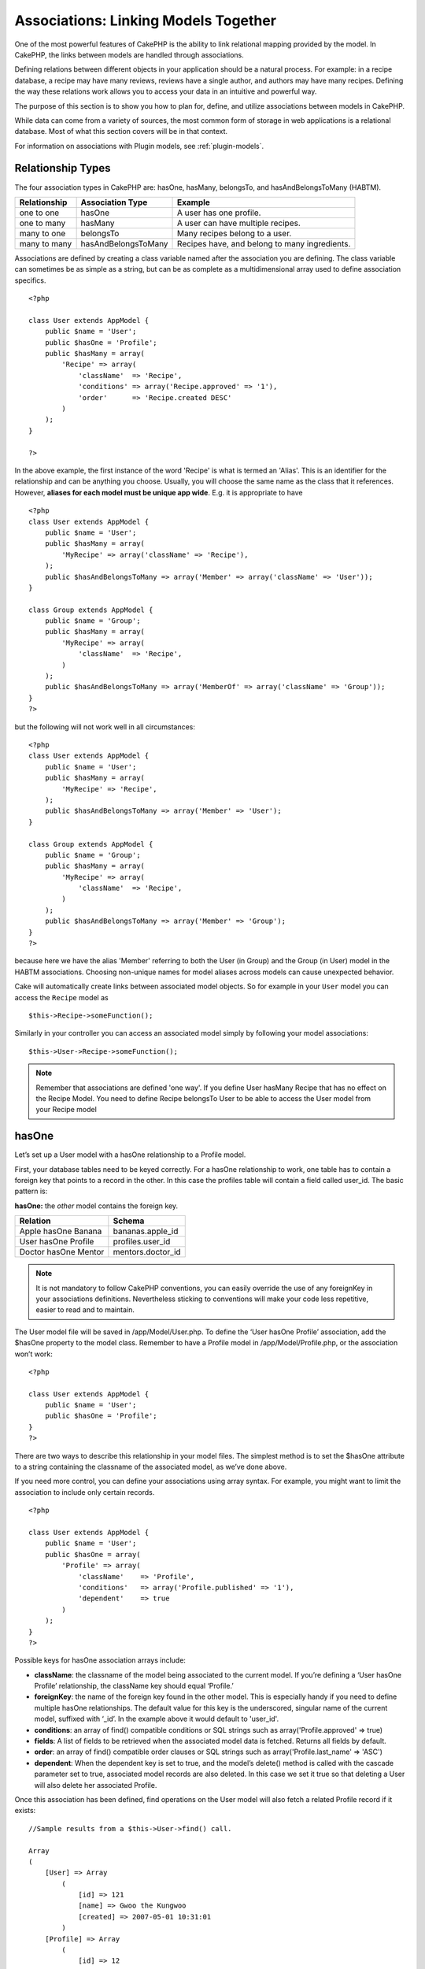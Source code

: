 Associations: Linking Models Together
#####################################

One of the most powerful features of CakePHP is the ability to link
relational mapping provided by the model. In CakePHP, the links
between models are handled through associations.

Defining relations between different objects in your application
should be a natural process. For example: in a recipe database, a
recipe may have many reviews, reviews have a single author, and
authors may have many recipes. Defining the way these relations
work allows you to access your data in an intuitive and powerful
way.

The purpose of this section is to show you how to plan for, define,
and utilize associations between models in CakePHP.

While data can come from a variety of sources, the most common form
of storage in web applications is a relational database. Most of
what this section covers will be in that context.

For information on associations with Plugin models, see
:ref:`plugin-models`.

Relationship Types
------------------

The four association types in CakePHP are: hasOne, hasMany,
belongsTo, and hasAndBelongsToMany (HABTM).

============= ===================== =======================================
Relationship  Association Type      Example
============= ===================== =======================================
one to one    hasOne                A user has one profile.
------------- --------------------- ---------------------------------------
one to many   hasMany               A user can have multiple recipes.
------------- --------------------- ---------------------------------------
many to one   belongsTo             Many recipes belong to a user.
------------- --------------------- ---------------------------------------
many to many  hasAndBelongsToMany   Recipes have, and belong to many ingredients.
============= ===================== =======================================

Associations are defined by creating a class variable named after
the association you are defining. The class variable can sometimes
be as simple as a string, but can be as complete as a
multidimensional array used to define association specifics.

::

    <?php
    
    class User extends AppModel {
        public $name = 'User';
        public $hasOne = 'Profile';
        public $hasMany = array(
            'Recipe' => array(
                'className'  => 'Recipe',
                'conditions' => array('Recipe.approved' => '1'),
                'order'      => 'Recipe.created DESC'
            )
        );
    }
    
    ?>

In the above example, the first instance of the word 'Recipe' is
what is termed an 'Alias'. This is an identifier for the
relationship and can be anything you choose. Usually, you will
choose the same name as the class that it references. However,
**aliases for each model must be unique app wide**. E.g. it is
appropriate to have
::

    <?php
    class User extends AppModel {
        public $name = 'User';
        public $hasMany = array(
            'MyRecipe' => array('className' => 'Recipe'),
        );
        public $hasAndBelongsToMany => array('Member' => array('className' => 'User'));
    }
    
    class Group extends AppModel {
        public $name = 'Group';
        public $hasMany = array(
            'MyRecipe' => array(
                'className'  => 'Recipe',
            )
        );
        public $hasAndBelongsToMany => array('MemberOf' => array('className' => 'Group'));
    }
    ?>

but the following will not work well in all circumstances:
::

    <?php
    class User extends AppModel {
        public $name = 'User';
        public $hasMany = array(
            'MyRecipe' => 'Recipe',
        );
        public $hasAndBelongsToMany => array('Member' => 'User');
    }
    
    class Group extends AppModel {
        public $name = 'Group';
        public $hasMany = array(
            'MyRecipe' => array(
                'className'  => 'Recipe',
            )
        );
        public $hasAndBelongsToMany => array('Member' => 'Group');
    }
    ?>

because here we have the alias 'Member' referring to both the User
(in Group) and the Group (in User) model in the HABTM associations.
Choosing non-unique names for model aliases across models can cause
unexpected behavior.

Cake will automatically create links between associated model
objects. So for example in your ``User`` model you can access the
``Recipe`` model as
::

    $this->Recipe->someFunction();

Similarly in your controller you can access an associated model
simply by following your model associations:

::

    $this->User->Recipe->someFunction();

.. note::

    Remember that associations are defined 'one way'. If you define
    User hasMany Recipe that has no effect on the Recipe Model. You
    need to define Recipe belongsTo User to be able to access the User
    model from your Recipe model

hasOne
------

Let’s set up a User model with a hasOne relationship to a Profile
model.

First, your database tables need to be keyed correctly. For a
hasOne relationship to work, one table has to contain a foreign key
that points to a record in the other. In this case the profiles
table will contain a field called user\_id. The basic pattern is:

**hasOne:** the *other* model contains the foreign key.

==================== ==================
Relation             Schema            
==================== ==================
Apple hasOne Banana  bananas.apple\_id 
-------------------- ------------------
User hasOne Profile  profiles.user\_id 
-------------------- ------------------
Doctor hasOne Mentor mentors.doctor\_id
==================== ==================

.. note::

    It is not mandatory to follow CakePHP conventions, you can easily override
    the use of any foreignKey in your associations definitions. Nevertheless sticking
    to conventions will make your code less repetitive, easier to read and to maintain.

The User model file will be saved in /app/Model/User.php. To
define the ‘User hasOne Profile’ association, add the $hasOne
property to the model class. Remember to have a Profile model in
/app/Model/Profile.php, or the association won’t work::

    <?php
    
    class User extends AppModel {
        public $name = 'User';                
        public $hasOne = 'Profile';   
    }
    ?>

There are two ways to describe this relationship in your model
files. The simplest method is to set the $hasOne attribute to a
string containing the classname of the associated model, as we’ve
done above.

If you need more control, you can define your associations using
array syntax. For example, you might want to limit the association
to include only certain records.

::

    <?php
    
    class User extends AppModel {
        public $name = 'User';          
        public $hasOne = array(
            'Profile' => array(
                'className'    => 'Profile',
                'conditions'   => array('Profile.published' => '1'),
                'dependent'    => true
            )
        );    
    }
    ?>

Possible keys for hasOne association arrays include:


-  **className**: the classname of the model being associated to
   the current model. If you’re defining a ‘User hasOne Profile’
   relationship, the className key should equal ‘Profile.’
-  **foreignKey**: the name of the foreign key found in the other
   model. This is especially handy if you need to define multiple
   hasOne relationships. The default value for this key is the
   underscored, singular name of the current model, suffixed with
   ‘\_id’. In the example above it would default to 'user\_id'.
-  **conditions**: an array of find() compatible conditions or SQL
   strings such as array('Profile.approved' => true)
-  **fields**: A list of fields to be retrieved when the associated
   model data is fetched. Returns all fields by default.
-  **order**: an array of find() compatible order clauses or SQL
   strings such as array('Profile.last_name' => 'ASC')
-  **dependent**: When the dependent key is set to true, and the
   model’s delete() method is called with the cascade parameter set to
   true, associated model records are also deleted. In this case we
   set it true so that deleting a User will also delete her associated
   Profile.

Once this association has been defined, find operations on the User
model will also fetch a related Profile record if it exists:

::

    //Sample results from a $this->User->find() call.
    
    Array
    (
        [User] => Array
            (
                [id] => 121
                [name] => Gwoo the Kungwoo
                [created] => 2007-05-01 10:31:01
            )
        [Profile] => Array
            (
                [id] => 12
                [user_id] => 121
                [skill] => Baking Cakes
                [created] => 2007-05-01 10:31:01
            )
    )

belongsTo
---------

Now that we have Profile data access from the User model, let’s
define a belongsTo association in the Profile model in order to get
access to related User data. The belongsTo association is a natural
complement to the hasOne and hasMany associations: it allows us to
see the data from the other direction.

When keying your database tables for a belongsTo relationship,
follow this convention:

**belongsTo:** the *current* model contains the foreign key.

======================= ==================
Relation                Schema
======================= ==================
Banana belongsTo Apple  bananas.apple\_id
----------------------- ------------------
Profile belongsTo User  profiles.user\_id
----------------------- ------------------
Mentor belongsTo Doctor mentors.doctor\_id
======================= ==================

.. tip::

    If a model(table) contains a foreign key, it belongsTo the other
    model(table).

We can define the belongsTo association in our Profile model at
/app/Model/Profile.php using the string syntax as follows::

    <?php
    
    class Profile extends AppModel {
        public $name = 'Profile';                
        public $belongsTo = 'User';   
    }
    ?>

We can also define a more specific relationship using array
syntax::

    <?php
    
    class Profile extends AppModel {
        public $name = 'Profile';                
        public $belongsTo = array(
            'User' => array(
                'className'    => 'User',
                'foreignKey'    => 'user_id'
            )
        );  
    }
    ?>

Possible keys for belongsTo association arrays include:


-  **className**: the classname of the model being associated to
   the current model. If you’re defining a ‘Profile belongsTo User’
   relationship, the className key should equal ‘User.’
-  **foreignKey**: the name of the foreign key found in the current
   model. This is especially handy if you need to define multiple
   belongsTo relationships. The default value for this key is the
   underscored, singular name of the other model, suffixed with
   ‘\_id’.
-  **conditions**: an array of find() compatible conditions or SQL
   strings such as array('User.active' => true)
-  **type**: the type of the join to use in the SQL query, default
   is LEFT which may not fit your needs in all situations, INNER may
   be helpful when you want everything from your main and associated
   models or nothing at all!(effective when used with some conditions
   of course).
   **(NB: type value is in lower case - i.e. left, inner)**
-  **fields**: A list of fields to be retrieved when the associated
   model data is fetched. Returns all fields by default.
-  **order**: an array of find() compatible order clauses or SQL
   strings such as array('User.username' => 'ASC')
-  **counterCache**: If set to true the associated Model will
   automatically increase or decrease the
   “[singular\_model\_name]\_count” field in the foreign table
   whenever you do a save() or delete(). If it's a string then it's the
   field name to use. The value in the counter field represents the
   number of related rows. It can also be defined as an array key
   signifying the field name pointing to an array of conditions to
   apply as a filter when updating the column.
   E.g array('recipes_published' => array('Recipe.published' => true))
-  **counterScope**: Optional conditions array to use for updating
   counter cache field.

Once this association has been defined, find operations on the
Profile model will also fetch a related User record if it exists::

    //Sample results from a $this->Profile->find() call.
    
    Array
    (
       [Profile] => Array
            (
                [id] => 12
                [user_id] => 121
                [skill] => Baking Cakes
                [created] => 2007-05-01 10:31:01
            )    
        [User] => Array
            (
                [id] => 121
                [name] => Gwoo the Kungwoo
                [created] => 2007-05-01 10:31:01
            )
    )

hasMany
-------

Next step: defining a “User hasMany Comment” association. A hasMany
association will allow us to fetch a user’s comments when we fetch
a User record.

When keying your database tables for a hasMany relationship, follow
this convention:

**hasMany:** the *other* model contains the foreign key.

======================= ==================
Relation                Schema
======================= ==================
User hasMany Comment    Comment.user\_id
----------------------- ------------------
Cake hasMany Virtue     Virtue.cake\_id
----------------------- ------------------
Product hasMany Option  Option.product\_id
======================= ==================

We can define the hasMany association in our User model at
/app/Model/User.php using the string syntax as follows::

    <?php
    
    class User extends AppModel {
        public $name = 'User';                
        public $hasMany = 'Comment';   
    }
    ?>

We can also define a more specific relationship using array
syntax::

    <?php
    
    class User extends AppModel {
        public $name = 'User';                
        public $hasMany = array(
            'Comment' => array(
                'className'     => 'Comment',
                'foreignKey'    => 'user_id',
                'conditions'    => array('Comment.status' => '1'),
                'order'    => 'Comment.created DESC',
                'limit'        => '5',
                'dependent'=> true
            )
        );  
    }
    ?>

Possible keys for hasMany association arrays include:


-  **className**: the classname of the model being associated to
   the current model. If you’re defining a ‘User hasMany Comment’
   relationship, the className key should equal ‘Comment.’
-  **foreignKey**: the name of the foreign key found in the other
   model. This is especially handy if you need to define multiple
   hasMany relationships. The default value for this key is the
   underscored, singular name of the actual model, suffixed with
   ‘\_id’.
-  **conditions**: an array of find() compatible conditions or SQL
   strings such as array('Comment.visible' => true)
-  **order**:  an array of find() compatible order clauses or SQL
   strings such as array('Profile.last_name' => 'ASC')
-  **limit**: The maximum number of associated rows you want
   returned.
-  **offset**: The number of associated rows to skip over (given
   the current conditions and order) before fetching and associating.
-  **dependent**: When dependent is set to true, recursive model
   deletion is possible. In this example, Comment records will be
   deleted when their associated User record has been deleted.
-  **exclusive**: When exclusive is set to true, recursive model
   deletion does the delete with a deleteAll() call, instead of
   deleting each entity separately. This greatly improves performance,
   but may not be ideal for all circumstances.
-  **finderQuery**: A complete SQL query CakePHP can use to fetch
   associated model records. This should be used in situations that
   require very custom results.
   If a query you're building requires a reference to the associated
   model ID, use the special ``{$__cakeID__$}`` marker in the query.
   For example, if your Apple model hasMany Orange, the query should
   look something like this:
   ``SELECT Orange.* from oranges as Orange WHERE Orange.apple_id = {$__cakeID__$};``


Once this association has been defined, find operations on the User
model will also fetch related Comment records if they exist::

    //Sample results from a $this->User->find() call.
    
    Array
    (  
        [User] => Array
            (
                [id] => 121
                [name] => Gwoo the Kungwoo
                [created] => 2007-05-01 10:31:01
            )
        [Comment] => Array
            (
                [0] => Array
                    (
                        [id] => 123
                        [user_id] => 121
                        [title] => On Gwoo the Kungwoo
                        [body] => The Kungwooness is not so Gwooish
                        [created] => 2006-05-01 10:31:01
                    )
                [1] => Array
                    (
                        [id] => 124
                        [user_id] => 121
                        [title] => More on Gwoo
                        [body] => But what of the ‘Nut?
                        [created] => 2006-05-01 10:41:01
                    )
            )
    )

One thing to remember is that you’ll need a complimentary Comment
belongsTo User association in order to get the data from both
directions. What we’ve outlined in this section empowers you to get
Comment data from the User. Adding the Comment belongsTo User
association in the Comment model empowers you to get User data from
the Comment model - completing the connection and allowing the flow
of information from either model’s perspective.

counterCache - Cache your count()
---------------------------------

This function helps you cache the count of related data. Instead of
counting the records manually via ``find('count')``, the model
itself tracks any addition/deleting towards the associated
``$hasMany`` model and increases/decreases a dedicated integer
field within the parent model table.

The name of the field consists of the singular model name followed
by a underscore and the word "count".

::

    my_model_count

Let's say you have a model called ``ImageComment`` and a model
called ``Image``, you would add a new INT-field to the ``image``
table and name it ``image_comment_count``.

Here are some more examples:

========== ======================= =========================================
Model      Associated Model        Example
========== ======================= =========================================
User       Image                   users.image\_count
---------- ----------------------- -----------------------------------------
Image      ImageComment            images.image\_comment\_count
---------- ----------------------- -----------------------------------------
BlogEntry  BlogEntryComment        blog\_entries.blog\_entry\_comment\_count
========== ======================= =========================================

Once you have added the counter field you are good to go. Activate
counter-cache in your association by adding a ``counterCache`` key
and set the value to ``true``::

    <?php
    class Image extends AppModel {
        public $belongsTo = array(
            'ImageAlbum' => array('counterCache' => true)
        );
    }

From now on, every time you add or remove a ``Image`` associated to
``ImageAlbum``, the number within ``image_count`` is adjusted
automatically.

You can also specify ``counterScope``. It allows you to specify a
simple condition which tells the model when to update (or when not
to, depending on how you look at it) the counter value.

Using our Image model example, we can specify it like so::

    <?php
    class Image extends AppModel {
        public $belongsTo = array(
            'ImageAlbum' => array(
                'counterCache' => true,
                'counterScope' => array('Image.active' => 1) // only count if "Image" is active = 1
        ));
    }

hasAndBelongsToMany (HABTM)
---------------------------

Alright. At this point, you can already call yourself a CakePHP
model associations professional. You're already well versed in the
three associations that take up the bulk of object relations.

Let's tackle the final relationship type: hasAndBelongsToMany, or
HABTM. This association is used when you have two models that need
to be joined up, repeatedly, many times, in many different ways.

The main difference between hasMany and HABTM is that a link
between models in HABTM is not exclusive. For example, we're about
to join up our Recipe model with an Ingredient model using HABTM.
Using tomatoes as an Ingredient for my grandma's spaghetti recipe
doesn't "use up" the ingredient. I can also use it for a salad Recipe.

Links between hasMany associated objects are exclusive. If my User
hasMany Comments, a comment is only linked to a specific user. It's
no longer up for grabs.

Moving on. We'll need to set up an extra table in the database to
handle HABTM associations. This new join table's name needs to
include the names of both models involved, in alphabetical order,
and separated with an underscore ( \_ ). The contents of the table
should be two fields, each foreign keys (which should be integers)
pointing to both of the primary keys of the involved models. To
avoid any issues - don't define a combined primary key for these
two fields, if your application requires it you can define a unique
index. If you plan to add any extra information to this table, it's
a good idea to add an additional primary key field (by convention
'id') to make acting on the table as easy as any other model.

**HABTM** requires a separate join table that includes both *model*
names.

Relation
    Schema (HABTM table in bold)

Recipe HABTM Ingredient
    ``ingredients_recipes.id``, ``ingredients_recipes.ingredient_id``,
	``ingredients_recipes.recipe_id``

Cake HABTM Fan
    ``cakes_fans.id``, ``cakes_fans.cake_id``,
    ``cakes_fans.fan_id``

Foo HABTM Bar
    ``bars_foos.id``, ``bars_foos.foo_id``, ``bars_foos.bar_id``

.. note::

    Table names are by convention in alphabetical order. It is
    possible to define a custom table name in association definition

Make sure primary keys in tables **cakes** and **recipes** have
"id" fields as assumed by convention. If they're different than
assumed, it has to be changed in model's :ref:`model-primaryKey`

Once this new table has been created, we can define the HABTM
association in the model files. We're gonna skip straight to the
array syntax this time::

    <?php
    
    class Recipe extends AppModel {
        public $name = 'Recipe';   
        public $hasAndBelongsToMany = array(
            'Ingredient' =>
                array(
                    'className'              => 'Ingredient',
                    'joinTable'              => 'ingredients_recipes',
                    'foreignKey'             => 'recipe_id',
                    'associationForeignKey'  => 'ingredient_id',
                    'unique'                 => true,
                    'conditions'             => '',
                    'fields'                 => '',
                    'order'                  => '',
                    'limit'                  => '',
                    'offset'                 => '',
                    'finderQuery'            => '',
                    'deleteQuery'            => '',
                    'insertQuery'            => ''
                )
        );
    }
    ?>

Possible keys for HABTM association arrays include:


-  **className**: the classname of the model being associated to
   the current model. If you're defining a ‘Recipe HABTM Ingredient'
   relationship, the className key should equal ‘Ingredient.'
-  **joinTable**: The name of the join table used in this
   association (if the current table doesn't adhere to the naming
   convention for HABTM join tables).
-  **with**: Defines the name of the model for the join table. By
   default CakePHP will auto-create a model for you. Using the example
   above it would be called IngredientsRecipe. By using this key you can
   override this default name. The join table model can be used just
   like any "regular" model to access the join table directly. By creating
   a model class with such name and filename you can add any custom behavior
   to the join table searches, such as adding more information/columns to it
-  **foreignKey**: the name of the foreign key found in the current
   model. This is especially handy if you need to define multiple
   HABTM relationships. The default value for this key is the
   underscored, singular name of the current model, suffixed with
   ‘\_id'.
-  **associationForeignKey**: the name of the foreign key found in
   the other model. This is especially handy if you need to define
   multiple HABTM relationships. The default value for this key is the
   underscored, singular name of the other model, suffixed with
   ‘\_id'.
-  **unique**: If true (default value) cake will first delete
   existing relationship records in the foreign keys table before
   inserting new ones, when updating a record. So existing
   associations need to be passed again when updating.
-  **conditions**: an array of find() compatible conditions or SQL
   string
-  **fields**: A list of fields to be retrieved when the associated
   model data is fetched. Returns all fields by default.
-  **order**: an array of find() compatible order clauses or SQL
   strings
-  **limit**: The maximum number of associated rows you want
   returned.
-  **offset**: The number of associated rows to skip over (given
   the current conditions and order) before fetching and associating.
-  **finderQuery, deleteQuery, insertQuery**: A complete SQL query
   CakePHP can use to fetch, delete, or create new associated model
   records. This should be used in situations that require very custom
   results.

Once this association has been defined, find operations on the
Recipe model will also fetch related Tag records if they exist::

    //Sample results from a $this->Recipe->find() call.
    
    Array
    (  
        [Recipe] => Array
            (
                [id] => 2745
                [name] => Chocolate Frosted Sugar Bombs
                [created] => 2007-05-01 10:31:01
                [user_id] => 2346
            )
        [Ingredient] => Array
            (
                [0] => Array
                    (
                        [id] => 123
                        [name] => Chocolate
                    )
               [1] => Array
                    (
                        [id] => 124
                        [name] => Sugar
                    )
               [2] => Array
                    (
                        [id] => 125
                        [name] => Bombs
                    )
            )
    )

Remember to define a HABTM association in the Ingredient model if you'd
like to fetch Recipe data when using the Ingredient model.

.. note::

   HABTM data is treated like a complete set, each time a new data association is added
   the complete set of associated rows in database is dropped and created again so you
   will always need to pass the whole data set for saving. For an alternative to using
   HABTM see :ref:`hasMany-through`

.. tip::

    For more information on saving HABTM objects see :ref:`saving-habtm`


.. _hasMany-through:

hasMany through (The Join Model)
--------------------------------

It is sometimes desirable to store additional data with a many to
many association. Consider the following

`Student hasAndBelongsToMany Course`

`Course hasAndBelongsToMany Student`

In other words, a Student can take many Courses and a Course can be
taken by many Students. This is a simple many to many association
demanding a table such as this::

    id | student_id | course_id

Now what if we want to store the number of days that were attended
by the student on the course and their final grade? The table we'd
want would be::

    id | student_id | course_id | days_attended | grade

The trouble is, hasAndBelongsToMany will not support this type of
scenario because when hasAndBelongsToMany associations are saved,
the association is deleted first. You would lose the extra data in
the columns as it is not replaced in the new insert.

The way to implement our requirement is to use a **join model**,
otherwise known as a **hasMany through** association.
That is, the association is a model itself. So, we can create a new
model CourseMembership. Take a look at the following models.::

            <?php
            //Student.php
            class Student extends AppModel {
                public $hasMany = array(
                    'CourseMembership'
                );
            }      
            
            //Course.php
            
            class Course extends AppModel {
                public $hasMany = array(
                    'CourseMembership'
                );
            }
            
            //CourseMembership.php
    
            class CourseMembership extends AppModel {
                public $belongsTo = array(
                    'Student', 'Course'
                );
            }   

The CourseMembership join model uniquely identifies a given
Student's participation on a Course in addition to extra
meta-information.

Join models are pretty useful things to be able to use and Cake
makes it easy to do so with its built-in hasMany and belongsTo
associations and saveAll feature.

.. _dynamic-associations:

Creating and Destroying Associations on the Fly
-----------------------------------------------

Sometimes it becomes necessary to create and destroy model
associations on the fly. This may be for any number of reasons:


-  You want to reduce the amount of associated data fetched, but
   all your associations are on the first level of recursion.
-  You want to change the way an association is defined in order to
   sort or filter associated data.

This association creation and destruction is done using the CakePHP
model bindModel() and unbindModel() methods. (There is also a very
helpful behavior called "Containable", please refer to manual
section about Built-in behaviors for more information). Let's set
up a few models so we can see how bindModel() and unbindModel()
work. We'll start with two models::

    <?php
    
    class Leader extends AppModel {
        public $name = 'Leader';
     
        public $hasMany = array(
            'Follower' => array(
                'className' => 'Follower',
                'order'     => 'Follower.rank'
            )
        );
    }
    
    ?>
    
    <?php
    
    class Follower extends AppModel {
        public $name = 'Follower';
    }
    
    ?>

Now, in the LeadersController, we can use the find() method in the
Leader model to fetch a Leader and its associated followers. As you
can see above, the association array in the Leader model defines a
"Leader hasMany Followers" relationship. For demonstration
purposes, let's use unbindModel() to remove that association in a
controller action::

    <?php
    function someAction() {
        // This fetches Leaders, and their associated Followers
        $this->Leader->find('all');
      
        // Let's remove the hasMany...
        $this->Leader->unbindModel(
            array('hasMany' => array('Follower'))
        );
      
        // Now using a find function will return 
        // Leaders, with no Followers
        $this->Leader->find('all');
      
        // NOTE: unbindModel only affects the very next 
        // find function. An additional find call will use 
        // the configured association information.
      
        // We've already used find('all') after unbindModel(), 
        // so this will fetch Leaders with associated 
        // Followers once again...
        $this->Leader->find('all');
    }

.. note::

    Removing or adding associations using bind- and unbindModel() only
    works for the *next* find operation only unless the second
    parameter has been set to false. If the second parameter has been
    set to *false*, the bind remains in place for the remainder of the
    request.

Here’s the basic usage pattern for unbindModel()::

    <?php
    $this->Model->unbindModel(
        array('associationType' => array('associatedModelClassName'))
    );

Now that we've successfully removed an association on the fly,
let's add one. Our as-of-yet unprincipled Leader needs some
associated Principles. The model file for our Principle model is
bare, except for the public $name statement. Let's associate some
Principles to our Leader on the fly (but remember–only for just the
following find operation). This function appears in the
LeadersController::

    <?php
    function anotherAction() {
        // There is no Leader hasMany Principles in 
        // the leader.php model file, so a find here, 
        // only fetches Leaders.
        $this->Leader->find('all');
     
        // Let's use bindModel() to add a new association 
        // to the Leader model:
        $this->Leader->bindModel(
            array('hasMany' => array(
                    'Principle' => array(
                        'className' => 'Principle'
                    )
                )
            )
        );
     
        // Now that we're associated correctly, 
        // we can use a single find function to fetch 
        // Leaders with their associated principles:
        $this->Leader->find('all');
    }

There you have it. The basic usage for bindModel() is the
encapsulation of a normal association array inside an array whose
key is named after the type of association you are trying to
create::

    <?php
    $this->Model->bindModel(
            array('associationName' => array(
                    'associatedModelClassName' => array(
                        // normal association keys go here...
                    )
                )
            )
        );

Even though the newly bound model doesn't need any sort of
association definition in its model file, it will still need to be
correctly keyed in order for the new association to work properly.

Multiple relations to the same model
------------------------------------

There are cases where a Model has more than one relation to another
Model. For example you might have a Message model that has two
relations to the User model. One relation to the user that sends a
message, and a second to the user that receives the message. The
messages table will have a field user\_id, but also a field
recipient\_id. Now your Message model can look something like::

    <?php
    class Message extends AppModel {
        public $name = 'Message';
        public $belongsTo = array(
            'Sender' => array(
                'className' => 'User',
                'foreignKey' => 'user_id'
            ),
            'Recipient' => array(
                'className' => 'User',
                'foreignKey' => 'recipient_id'
            )
        );
    }
    ?>

Recipient is an alias for the User model. Now let's see what the
User model would look like::

    <?php
    class User extends AppModel {
        public $name = 'User';
        public $hasMany = array(
            'MessageSent' => array(
                'className' => 'Message',
                'foreignKey' => 'user_id'
            ),
            'MessageReceived' => array(
                'className' => 'Message',
                'foreignKey' => 'recipient_id'
            )
        );
    }
    ?>

It is also possible to create self associations as shown below::

    <?php
    class Post extends AppModel {
        public $name = 'Post';
        
        public $belongsTo = array(
            'Parent' => array(
                'className' => 'Post',
                'foreignKey' => 'parent_id'
            )
        );
    
        public $hasMany = array(
            'Children' => array(
                'className' => 'Post',
                'foreignKey' => 'parent_id'
            )
        );
    }
    ?>

**Fetching a nested array of associated records:**

If your table has ``parent_id`` field you can also use :ref:`model-find-threaded`
to fetch nested array of records using a single query without
setting up any associations.

Joining tables
--------------

In SQL you can combine related tables using the JOIN statement.
This allows you to perform complex searches across multiples tables
(i.e: search posts given several tags).

In CakePHP some associations (belongsTo and hasOne) performs
automatic joins to retrieve data, so you can issue queries to
retrieve models based on data in the related one.

But this is not the case with hasMany and hasAndBelongsToMany
associations. Here is where forcing joins comes to the rescue. You
only have to define the necessary joins to combine tables and get
the desired results for your query.

.. note::

    Remember you need to set the recursion to -1 for this to work. I.e:
    $this->Channel->recursive = -1;

To force a join between tables you need to use the "modern" syntax
for Model::find(), adding a 'joins' key to the $options array. For
example::

    <?php
    $options['joins'] = array(
        array('table' => 'channels',
            'alias' => 'Channel',
            'type' => 'LEFT',
            'conditions' => array(
                'Channel.id = Item.channel_id',
            )
        )
    );
    
    $Item->find('all', $options);

.. note::

    Note that the 'join' arrays are not keyed.

In the above example, a model called Item is left joined to the
channels table. You can alias the table with the Model name, so the
retrieved data complies with the CakePHP data structure.

The keys that define the join are the following:


-  **table**: The table for the join.
-  **alias**: An alias to the table. The name of the model
   associated with the table is the best bet.
-  **type**: The type of join: inner, left or right.
-  **conditions**: The conditions to perform the join.

With joins, you could add conditions based on Related model
fields::

    <?php
    $options['joins'] = array(
        array('table' => 'channels',
            'alias' => 'Channel',
            'type' => 'LEFT',
            'conditions' => array(
                'Channel.id = Item.channel_id',
            )
        )
    );
    
    $options['conditions'] = array(
        'Channel.private' => 1
    );
    
    $privateItems = $Item->find('all', $options);

You could perform several joins as needed in hasAndBelongsToMany:

Suppose a Book hasAndBelongsToMany Tag association. This relation
uses a books\_tags table as join table, so you need to join the
books table to the books\_tags table, and this with the tags
table::

    <?php
    $options['joins'] = array(
        array('table' => 'books_tags',
            'alias' => 'BooksTag',
            'type' => 'inner',
            'conditions' => array(
                'Books.id = BooksTag.books_id'
            )
        ),
        array('table' => 'tags',
            'alias' => 'Tag',
            'type' => 'inner',
            'conditions' => array(
                'BooksTag.tag_id = Tag.id'
            )
        )
    );
    
    $options['conditions'] = array(
        'Tag.tag' => 'Novel'
    );
    
    $books = $Book->find('all', $options);

Using joins allows you to have a maximum flexibility in how CakePHP handles associations
and fetch the data, however in most cases you can use other tools to achieve the same results
such as correctly defining associations, binding models on the fly and using the Containable
behavior. This feature should be used with care because it could lead, in a few cases, into bad formed
SQL queries if combined with any of the former techniques described for associating models.
